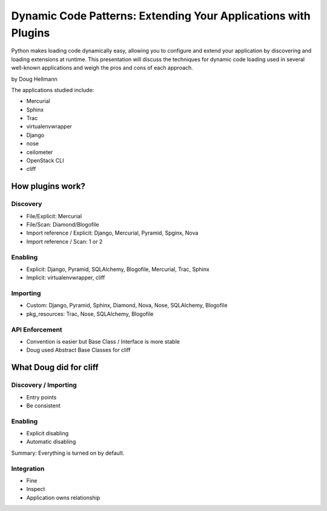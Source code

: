 =================================================================
Dynamic Code Patterns: Extending Your Applications with Plugins
=================================================================

Python makes loading code dynamically easy, allowing you to configure and extend your application by discovering and loading extensions at runtime. This presentation will discuss the techniques for dynamic code loading used in several well-known applications and weigh the pros and cons of each approach.

by Doug Hellmann

The applications studied include:

* Mercurial
* Sphinx
* Trac
* virtualenvwrapper
* Django
* nose
* ceilometer
* OpenStack CLI
* cliff

How plugins work?
===================

Discovery
-------------

* File/Explicit: Mercurial
* File/Scan: Diamond/Blogofile
* Import reference / Explicit: Django, Mercurial, Pyramid, Spginx, Nova
* Import reference / Scan: 1 or 2

Enabling 
-------------------

* Explicit: Django, Pyramid, SQLAlchemy, Blogofile, Mercurial, Trac, Sphinx
* Implicit: virtualenvwrapper, cliff


Importing
----------------------

* Custom: Django, Pyramid, Sphinx, Diamond, Nova, Nose, SQLAlchemy, Blogofile
* pkg_resources: Trac, Nose, SQLAlchemy, Blogofile

API Enforcement
------------------------------------

* Convention is easier but Base Class / Interface is more stable
* Doug used Abstract Base Classes for cliff

What Doug did for cliff
========================

Discovery / Importing 
------------------------------------

* Entry points
* Be consistent

Enabling
---------

* Explicit disabling
* Automatic disabling

Summary: Everything is turned on by default.

Integration
-------------

* Fine
* Inspect
* Application owns relationship